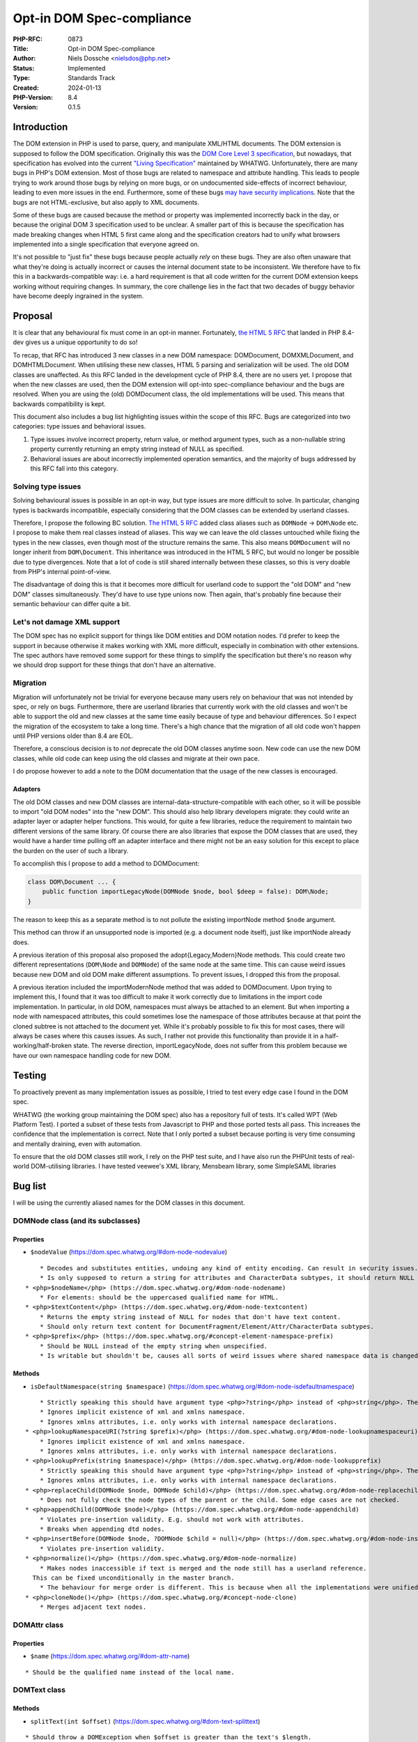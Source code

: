 Opt-in DOM Spec-compliance
==========================

:PHP-RFC: 0873
:Title: Opt-in DOM Spec-compliance
:Author: Niels Dossche <nielsdos@php.net>
:Status: Implemented
:Type: Standards Track
:Created: 2024-01-13
:PHP-Version: 8.4
:Version: 0.1.5

Introduction
------------

The DOM extension in PHP is used to parse, query, and manipulate
XML/HTML documents. The DOM extension is supposed to follow the DOM
specification. Originally this was the `DOM Core Level 3
specification <https://www.w3.org/TR/DOM-Level-3-Core/>`__, but
nowadays, that specification has evolved into the current `"Living
Specification" <https://dom.spec.whatwg.org/>`__ maintained by WHATWG.
Unfortunately, there are many bugs in PHP's DOM extension. Most of those
bugs are related to namespace and attribute handling. This leads to
people trying to work around those bugs by relying on more bugs, or on
undocumented side-effects of incorrect behaviour, leading to even more
issues in the end. Furthermore, some of these bugs `may have security
implications <https://github.com/php/php-src/issues/8388>`__. Note that
the bugs are not HTML-exclusive, but also apply to XML documents.

Some of these bugs are caused because the method or property was
implemented incorrectly back in the day, or because the original DOM 3
specification used to be unclear. A smaller part of this is because the
specification has made breaking changes when HTML 5 first came along and
the specification creators had to unify what browsers implemented into a
single specification that everyone agreed on.

It's not possible to "just fix" these bugs because people actually
*rely* on these bugs. They are also often unaware that what they're
doing is actually incorrect or causes the internal document state to be
inconsistent. We therefore have to fix this in a backwards-compatible
way: i.e. a hard requirement is that all code written for the current
DOM extension keeps working without requiring changes. In summary, the
core challenge lies in the fact that two decades of buggy behavior have
become deeply ingrained in the system.

Proposal
--------

It is clear that any behavioural fix must come in an opt-in manner.
Fortunately, `the HTML 5 RFC </rfc/domdocument_html5_parser>`__ that
landed in PHP 8.4-dev gives us a unique opportunity to do so!

To recap, that RFC has introduced 3 new classes in a new DOM namespace:
DOM\Document, DOM\XMLDocument, and DOM\HTMLDocument. When utilising
these new classes, HTML 5 parsing and serialization will be used. The
old DOM classes are unaffected. As this RFC landed in the development
cycle of PHP 8.4, there are no users yet. I propose that when the new
classes are used, then the DOM extension will opt-into spec-compliance
behaviour and the bugs are resolved. When you are using the (old)
DOMDocument class, the old implementations will be used. This means that
backwards compatibility is kept.

This document also includes a bug list highlighting issues within the
scope of this RFC. Bugs are categorized into two categories: type issues
and behavioral issues.

#. Type issues involve incorrect property, return value, or method
   argument types, such as a non-nullable string property currently
   returning an empty string instead of NULL as specified.
#. Behavioral issues are about incorrectly implemented operation
   semantics, and the majority of bugs addressed by this RFC fall into
   this category.

Solving type issues
~~~~~~~~~~~~~~~~~~~

Solving behavioural issues is possible in an opt-in way, but type issues
are more difficult to solve. In particular, changing types is backwards
incompatible, especially considering that the DOM classes can be
extended by userland classes.

Therefore, I propose the following BC solution. `The HTML 5
RFC </rfc/domdocument_html5_parser>`__ added class aliases such as
``DOMNode`` -> ``DOM\Node`` etc. I propose to make them real classes
instead of aliases. This way we can leave the old classes untouched
while fixing the types in the new classes, even though most of the
structure remains the same. This also means ``DOMDocument`` will no
longer inherit from ``DOM\Document``. This inheritance was introduced in
the HTML 5 RFC, but would no longer be possible due to type divergences.
Note that a lot of code is still shared internally between these
classes, so this is very doable from PHP's internal point-of-view.

The disadvantage of doing this is that it becomes more difficult for
userland code to support the "old DOM" and "new DOM" classes
simultaneously. They'd have to use type unions now. Then again, that's
probably fine because their semantic behaviour can differ quite a bit.

Let's not damage XML support
~~~~~~~~~~~~~~~~~~~~~~~~~~~~

The DOM spec has no explicit support for things like DOM entities and
DOM notation nodes. I'd prefer to keep the support in because otherwise
it makes working with XML more difficult, especially in combination with
other extensions. The spec authors have removed some support for these
things to simplify the specification but there's no reason why we should
drop support for these things that don't have an alternative.

Migration
~~~~~~~~~

Migration will unfortunately not be trivial for everyone because many
users rely on behaviour that was not intended by spec, or rely on bugs.
Furthermore, there are userland libraries that currently work with the
old classes and won't be able to support the old and new classes at the
same time easily because of type and behaviour differences. So I expect
the migration of the ecosystem to take a long time. There's a high
chance that the migration of all old code won't happen until PHP
versions older than 8.4 are EOL.

Therefore, a conscious decision is to *not* deprecate the old DOM
classes anytime soon. New code can use the new DOM classes, while old
code can keep using the old classes and migrate at their own pace.

I do propose however to add a note to the DOM documentation that the
usage of the new classes is encouraged.

Adapters
^^^^^^^^

The old DOM classes and new DOM classes are
internal-data-structure-compatible with each other, so it will be
possible to import "old DOM nodes" into the "new DOM". This should also
help library developers migrate: they could write an adapter layer or
adapter helper functions. This would, for quite a few libraries, reduce
the requirement to maintain two different versions of the same library.
Of course there are also libraries that expose the DOM classes that are
used, they would have a harder time pulling off an adapter interface and
there might not be an easy solution for this except to place the burden
on the user of such a library.

To accomplish this I propose to add a method to DOM\Document:

.. code:: php

   class DOM\Document ... {
       public function importLegacyNode(DOMNode $node, bool $deep = false): DOM\Node;
   }

The reason to keep this as a separate method is to not pollute the
existing importNode method ``$node`` argument.

This method can throw if an unsupported node is imported (e.g. a
document node itself), just like importNode already does.

A previous iteration of this proposal also proposed the
adopt{Legacy,Modern}Node methods. This could create two different
representations (``DOM\Node`` and ``DOMNode``) of the same node at the
same time. This can cause weird issues because new DOM and old DOM make
different assumptions. To prevent issues, I dropped this from the
proposal.

A previous iteration included the importModernNode method that was added
to DOMDocument. Upon trying to implement this, I found that it was too
difficult to make it work correctly due to limitations in the import
code implementation. In particular, in old DOM, namespaces must always
be attached to an element. But when importing a node with namespaced
attributes, this could sometimes lose the namespace of those attributes
because at that point the cloned subtree is not attached to the document
yet. While it's probably possible to fix this for most cases, there will
always be cases where this causes issues. As such, I rather not provide
this functionality than provide it in a half-working/half-broken state.
The reverse direction, importLegacyNode, does not suffer from this
problem because we have our own namespace handling code for new DOM.

Testing
-------

To proactively prevent as many implementation issues as possible, I
tried to test every edge case I found in the DOM spec.

WHATWG (the working group maintaining the DOM spec) also has a
repository full of tests. It's called WPT (Web Platform Test). I ported
a subset of these tests from Javascript to PHP and those ported tests
all pass. This increases the confidence that the implementation is
correct. Note that I only ported a subset because porting is very time
consuming and mentally draining, even with automation.

To ensure that the old DOM classes still work, I rely on the PHP test
suite, and I have also run the PHPUnit tests of real-world DOM-utilising
libraries. I have tested veewee's XML library, Mensbeam library, some
SimpleSAML libraries

Bug list
--------

I will be using the currently aliased names for the DOM classes in this
document.

DOM\Node class (and its subclasses)
~~~~~~~~~~~~~~~~~~~~~~~~~~~~~~~~~~~

Properties
^^^^^^^^^^

-  ``$nodeValue`` (https://dom.spec.whatwg.org/#dom-node-nodevalue)

::

       * Decodes and substitutes entities, undoing any kind of entity encoding. Can result in security issues.
       * Is only supposed to return a string for attributes and CharacterData subtypes, it should return NULL for other node types. However, it can return a string too for elements for example.
   * <php>$nodeName</php> (https://dom.spec.whatwg.org/#dom-node-nodename)
       * For elements: should be the uppercased qualified name for HTML.
   * <php>$textContent</php> (https://dom.spec.whatwg.org/#dom-node-textcontent)
       * Returns the empty string instead of NULL for nodes that don't have text content.
       * Should only return text content for DocumentFragment/Element/Attr/CharacterData subtypes.
   * <php>$prefix</php> (https://dom.spec.whatwg.org/#concept-element-namespace-prefix)
       * Should be NULL instead of the empty string when unspecified.
       * Is writable but shouldn't be, causes all sorts of weird issues where shared namespace data is changed.

Methods
^^^^^^^

-  ``isDefaultNamespace(string $namespace)``
   (https://dom.spec.whatwg.org/#dom-node-isdefaultnamespace)

::

       * Strictly speaking this should have argument type <php>?string</php> instead of <php>string</php>. The NULL value is treated the same as the empty string.
       * Ignores implicit existence of xml and xmlns namespace.
       * Ignores xmlns attributes, i.e. only works with internal namespace declarations.
   * <php>lookupNamespaceURI(?string $prefix)</php> (https://dom.spec.whatwg.org/#dom-node-lookupnamespaceuri)
       * Ignores implicit existence of xml and xmlns namespace.
       * Ignores xmlns attributes, i.e. only works with internal namespace declarations.
   * <php>lookupPrefix(string $namespace)</php> (https://dom.spec.whatwg.org/#dom-node-lookupprefix)
       * Strictly speaking this should have argument type <php>?string</php> instead of <php>string</php>. The NULL value is treated the same as the empty string.
       * Ignores xmlns attributes, i.e. only works with internal namespace declarations.
   * <php>replaceChild(DOMNode $node, DOMNode $child)</php> (https://dom.spec.whatwg.org/#dom-node-replacechild)
       * Does not fully check the node types of the parent or the child. Some edge cases are not checked.
   * <php>appendChild(DOMNode $node)</php> (https://dom.spec.whatwg.org/#dom-node-appendchild)
       * Violates pre-insertion validity. E.g. should not work with attributes.
       * Breaks when appending dtd nodes.
   * <php>insertBefore(DOMNode $node, ?DOMNode $child = null)</php> (https://dom.spec.whatwg.org/#dom-node-insertbefore)
       * Violates pre-insertion validity.
   * <php>normalize()</php> (https://dom.spec.whatwg.org/#dom-node-normalize)
       * Makes nodes inaccessible if text is merged and the node still has a userland reference.
     This can be fixed unconditionally in the master branch.
       * The behaviour for merge order is different. This is because when all the implementations were unified into a single spec, they decided to change the behaviour of the merge order: https://www.w3.org/Bugs/Public/show_bug.cgi?id=19837.
   * <php>cloneNode()</php> (https://dom.spec.whatwg.org/#concept-node-clone)
       * Merges adjacent text nodes.

DOM\Attr class
~~~~~~~~~~~~~~

.. _properties-1:

Properties
^^^^^^^^^^

-  ``$name`` (https://dom.spec.whatwg.org/#dom-attr-name)

::

       * Should be the qualified name instead of the local name.

DOM\Text class
~~~~~~~~~~~~~~

.. _methods-1:

Methods
^^^^^^^

-  ``splitText(int $offset)``
   (https://dom.spec.whatwg.org/#dom-text-splittext)

::

       * Should throw a DOMException when $offset is greater than the text's $length.

DOM\ChildNode and DOM\ParentNode interface
~~~~~~~~~~~~~~~~~~~~~~~~~~~~~~~~~~~~~~~~~~

For all the methods in this interface, the pre-insertion validity
checking is incomplete. Source:
https://dom.spec.whatwg.org/#concept-node-ensure-pre-insertion-validity

-  Step 4 is missing: Should throw a hierarchy request DOMException when
   the node to insert isn't a DocumentFragment, DocumentType, Element,
   or CharacterData.
-  Step 5 (first part) is missing: Text nodes may not be inserted if the
   parent is a document, should result in a hierarchy request
   DOMException.
-  Step 5 (second part) is missing: Doctype nodes may only be inserted
   if the parent is a document, otherwise should result in a hierarchy
   request DOMException.
-  Missing all the validation of step 6.
-  Merges adjacent text nodes while it shouldn't.
-  Handles the special case of passing a single node incorrectly with
   regards to error handling.

DOM\Document class
~~~~~~~~~~~~~~~~~~

.. _properties-2:

Properties
^^^^^^^^^^

-  $documentURI is supposed to be a URI, but for local files it doesn't
   prefix the path with the file scheme.
-  $strictErrorChecking property should only exist on the legacy
   DOMDocument class, exceptions instead of warnings are the default in
   the modern-day DOM spec.

.. _methods-2:

Methods
^^^^^^^

-  ``createAttribute(string $localName)``
   (https://dom.spec.whatwg.org/#dom-document-createattribute)

::

       * Should check whether the document is an HTML document. In that case it should lowercase the $localName.
   * <php>createAttributeNS(?string $namespace, string $qualifiedName)</php> (https://dom.spec.whatwg.org/#dom-document-createattributens)
       * Fails with a warning if there is no root element in the document. This is due to an implementation detail.
       * Fails when there are other internal namespace declarations with a different prefix.
   * <php>createCDATASection(string $data)</php> (https://dom.spec.whatwg.org/#dom-document-createcdatasection)
       * Should throw a NotSupported DOMException if the document is an HTML document.
       * Should throw an InvalidCharacterError DOMException if $data contains "]]>".
   * <php>createProcessingInstruction(string $target, string $data = "")</php> (https://dom.spec.whatwg.org/#dom-document-createprocessinginstruction)
       * Should throw an InvalidCharacterError DOMException if $data contains "?>".
   * <php>createElement(string $localName, string $value = "")</php> (https://dom.spec.whatwg.org/#dom-document-createelement)
       * Should set $localName to lowercase ASCII if this is an HTML document.
       * Should automatically set the HTML namespace if this is an HTML document.
       * Decodes and substitutes entities, undoing any kind of entity encoding. Can result in security issues.
   * <php>createElementNS(?string $namespace, string $qualifiedName, string $value = "")</php> (https://dom.spec.whatwg.org/#internal-createelementns-steps)
       * The validate and extract step is completely broken, allowing bogus stuff like <php>createElementNS("http://www.w3.org/2000/xmlns/", "svg")</php>.
       * Decodes and substitutes entities, undoing any kind of entity encoding. Can result in security issues.
   * <php>getElementsByTagName(string $qualifiedName)</php> (https://dom.spec.whatwg.org/#concept-getelementsbytagname)
       * Does not take into account casing rules for the HTML namespace vs other namespaces.
   * <php>getElementsByTagNameNS(?string $namespace, string $localName)</php> (https://dom.spec.whatwg.org/#concept-getelementsbytagnamens)
       * Due to current implementation issues w.r.t. HTML namespaces, the empty namespace matching can sometimes match elements and sometimes not.
   * <php>importNode(DOMNode $node, bool $deep = false)</php> (https://dom.spec.whatwg.org/#dom-document-importnode)
       * Document types cannot be imported.
       * Always warns for unsupported node types, regardless of $strictErrorChecking, instead of warning or throwing a DOMException. In spec compliant mode this should always throw in such cases.

DOM\Element class
~~~~~~~~~~~~~~~~~

.. _properties-3:

Properties
^^^^^^^^^^

-  ``$tagName`` (https://dom.spec.whatwg.org/#dom-element-tagname)

::

       * Should be the uppercased qualified name for HTML.

.. _methods-3:

Methods
^^^^^^^

-  ``getAttributeNode(string $qualifiedName)``
   (https://dom.spec.whatwg.org/#dom-element-getattributenode)

::

       * Should lowercase the qualified name when working with HTML namespace in an HTML document.
       * Should return NULL instead of false when the attribute doesn't exist.
       * Doesn't correctly match the qualified name of an attribute.
       * Can return a DOMNameSpaceNode instead of an actual attribute (see general issues).
   * <php>getAttributeNodeNS(?string $namespace, string $localName)</php> (https://dom.spec.whatwg.org/#dom-element-getattributenodens)
       * As a side note: this method _does_ return NULL instead of false, unlike getAttributeNode!
       * Can return a DOMNameSpaceNode instead of an actual attribute (see general issues).
       * Treats the empty string and NULL $namespace different, while they are actually the same thing.
   * <php>getAttribute(string $qualifiedName)</php> (https://dom.spec.whatwg.org/#dom-element-getattribute)
       * Should lowercase the qualified name when working with HTML namespace in an HTML document.
       * Should return NULL instead of the empty string when the attribute doesn't exist because it would be impossible to differentiate between a non-existent attribute and an empty attribute otherwise.
       * Internally works with DOMNameSpaceNode (see general issues).
   * <php>getAttributeNS(?string $namespace, string $localName)</php> (https://dom.spec.whatwg.org/#dom-element-getattributens)
       * Should return NULL instead of the empty string instead when the attribute doesn't exist.
       * Internally works with DOMNameSpaceNode (see general issues).
       * Treats the empty string and NULL $namespace different, while they are actually the same thing.
   * <php>hasAttribute(string $qualifiedName)</php> (https://dom.spec.whatwg.org/#dom-element-hasattribute)
       * Should lowercase the qualified name when working with HTML namespace in an HTML document.
       * Doesn't correctly match the qualified name of an attribute.
       * Internally works with DOMNameSpaceNode (see general issues).
   * <php>hasAttributeNS(?string $namespace, string $qualifiedName)</php> (https://dom.spec.whatwg.org/#dom-element-hasattributens)
       * Internally works with DOMNameSpaceNode (see general issues).
       * Treats the empty string and NULL $namespace different, while they are actually the same thing.
   * <php>removeAttribute(string $qualifiedName)</php> (https://dom.spec.whatwg.org/#dom-element-removeattribute)
       * Should lowercase the qualified name when working with HTML namespace in an HTML document.
       * Internally works with DOMNameSpaceNode (see general issues).
       * Shouldn't return anything according to spec, but it returns a bool indicating failure or success.
   * <php>removeAttributeNS(?string $namespace, string $localName)</php> (https://dom.spec.whatwg.org/#dom-element-removeattributens)
       * Internally works with DOMNameSpaceNode (see general issues).
       * Shouldn't return anything according to spec, but it returns a bool indicating failure or success.
       * Treats the empty string and NULL $namespace different, while they are actually the same thing.
   * <php>setAttribute(string $qualifiedName, string $value)</php> (https://dom.spec.whatwg.org/#dom-element-setattribute)
       * Internally works with DOMNameSpaceNode (see general issues).
       * Should lowercase the qualified name when working with HTML namespace in an HTML document.
   * <php>setAttributeNS(?string $namespace, string $qualifiedName, string $value)</php> (https://dom.spec.whatwg.org/#dom-element-setattributens)
       * Internally works with DOMNameSpaceNode (see general issues).
       * Violates the namespace well-formedness constraints (see spec step "validate and extract").
       * Treats the empty string and NULL $namespace different, while they are actually the same thing.
   * <php>setAttributeNode(DOMAttr $attr)</php> (https://dom.spec.whatwg.org/#dom-element-setattributenode)
       * Behaves incorrectly when namespaced attributes are provided. To solve this, this is nowadays an alias for setAttributeNodeNS.
   * <php>setAttributeNodeNS(DOMAttr $attr)</php> (https://dom.spec.whatwg.org/#dom-element-setattributenodens)
       * Should't throw WRONG_DOCUMENT_ERR.
       * Should throw INUSE_ATTRIBUTE_ERR when the attribute is already attached to another element.
   * <php>insertAdjacent{Text,Element}</php> (https://dom.spec.whatwg.org/#dom-element-insertadjacenttext and https://dom.spec.whatwg.org/#dom-element-insertadjacentelement)
       * Due to other implementation issues of internal methods, these can violate the hierarchy constraints.

DOM\NamedNodeMap class
~~~~~~~~~~~~~~~~~~~~~~

Has the same bugs as DOM\Element::getAttribute.

Issues related to CharacterData-like classes
~~~~~~~~~~~~~~~~~~~~~~~~~~~~~~~~~~~~~~~~~~~~

According to spec, the methods that operate on strings expect unsigned
integer arguments instead of signed integer arguments. This means for
example that -1 must be treated as 2**32-1. This allows you to do things
like: ``$text->substringData(1, -1)`` to get the string inside ``$text``
excluding the first character. This currently isn't the case and will
become possible by this proposal.

General issues
~~~~~~~~~~~~~~

-  The rules surrounding the HTML namespace are not respected.
-  Runtime performance issues with namespaces.
-  Namespace serialization is incorrect when xmlns attributes exist, or
   when the namespace of an element is the empty namespace (in some
   cases).
-  There is a DOMNameSpaceNode class where namespace declarations are
   sometimes treated as attributes and sometimes are not. This causes
   all sorts of inconsistencies. In modern-day DOM spec the internal
   namespace information is not exposed, but when you see an xmlns
   declaration they are attributes and can be manipulated properly like
   attributes. This also causes issues when there is internal namespace
   information *and* an xmlns attribute. The DOMNameSpaceNode class is
   also lacking in features because they try to be like attributes but
   are not due to implementation problems. Explicit xmlns attributes
   exist that are just attributes and have no influence on the namespace
   declaration, they are only there to help serialization.
-  Namespace reconciliation can shift nodes between namespaces, which is
   incorrect.
-  The ID attribute is not always respected because the current DOM
   implementation still has the setAttributeId legacy behaviour. (e.g.
   ``$element->setAttribute("id")`` does not work properly in
   combination with getElementById).
-  The XML serialization is incorrect in some cases (related to
   namespace prefix conflicts and the empty namespace).

Class hierarchy
~~~~~~~~~~~~~~~

The class hierarchy w.r.t. textual nodes is supposed to be:

-  CharacterData extends Node (Actually an interface)

   -  Text extends CharacterData

      -  CDATASection extends Text

   -  ProcessingInstruction extends CharacterData
   -  Comment extends CharacterData

However in the current implementation, the ProcessingInstruction class
extends Node instead of CharacterData. Also CharacterData is a class
instead of an interface in the current implementation, but that's
because interfaces cannot contain properties in PHP.

General typing issues
~~~~~~~~~~~~~~~~~~~~~

-  As listed above, there are a lot of places where the implementation
   uses "string" but should actually use "?string".
-  DOMNameSpaceNode will never be possibly returned in the spec
   compliant implementation, so that return type becomes useless.
-  There are a lot of return types of the form "T|false" because the
   current implementation can return false on error instead of throwing
   an exception if "strictErrorChecking" is false. This is a legacy DOM
   feature that is no longer supported in the modern-day DOM spec. For
   new classes, the return type would become "T" instead of "T|false".

Other non-spec bugs
~~~~~~~~~~~~~~~~~~~

There is one other minor bugs that can't easily be fixed without
breaking BC, so I include it here too:

-  Constructors are not called for custom DOM classes registered by
   registerNodeClass, but destructors are: https://3v4l.org/S4jOY. As
   the DOM spec dictates that Node is not directly instantiable, this
   will be fixed simply by disallowing the \__construct function
   declaration.

Bug reports
~~~~~~~~~~~

Both bugsnet and GitHub contain bug reports that are consequences of
spec compliance issues. By implementing this proposal, the following
reports will be closed as fixed:

-  https://bugs.php.net/bug.php?id=47530
-  https://bugs.php.net/bug.php?id=47847
-  https://bugs.php.net/bug.php?id=55294
-  https://bugs.php.net/bug.php?id=71497
-  https://bugs.php.net/bug.php?id=75624
-  https://bugs.php.net/bug.php?id=75779
-  https://bugs.php.net/bug.php?id=81468
-  https://bugs.php.net/bug.php?id=81682
-  https://github.com/php/php-src/issues/12850
-  https://github.com/php/php-src/issues/11404
-  https://github.com/php/php-src/issues/8388

Although this list looks small, the impact of this proposal is huge. It
will fix a lot of issues that are not in this list.

Namespace bug examples
~~~~~~~~~~~~~~~~~~~~~~

Here are 3 examples of namespace bugs that are not solvable without this
proposal. This should make it even clearer why the fixes have to be
opt-in.

xmlns=""
^^^^^^^^

Try it out: https://3v4l.org/8aqgO

The expected serialization is
``<outer xmlns="urn:a"><inner xmlns=""/></outer>`` because the inner
element was created using createElement, which puts the element in no
namespace. Therefore, the xmlns="" attribute is necessary.
Unfortunately, the 3v4l snippet lacks the xmlns="" attribute in the
output. Therefore, if you were to reparse the output from the 3v4l
snippet, then the inner element will suddenly become part of the urn:a
namespace, which is incorrect. Fixing this would drastically change the
behaviour of namespaces, and experience tells me that a lot of people
don't know that this is wrong.

This is related to https://bugs.php.net/bug.php?id=81468, but note
however that the expectation in that bug report is wrong because of the
misunderstanding I explained above about how createElement works.

Shifting
^^^^^^^^

For the lack of a better term, shifting namespaces means that the prefix
of the namespace changes on certain operations on the DOM tree. This is
wrong because the prefix and namespace URI must always be kept as-is.

There are many ways to encounter this, but I recently received a report
that looked something like this: https://3v4l.org/NSDmO

The element shouldn't have gotten the ``xsd`` prefix, because now the
XML schema definition is no longer valid as the type is still "string".
The element should've just been put into the document as-is.

Here's another example of a similar bug:
https://bugs.php.net/bug.php?id=47847

While it's possible in theory to invent ad-hoc solutions for this, this
is dangerous. A general solution is impossible without breaking existing
code, hence this proposal to fix these bugs in an opt-in way.

Importing
^^^^^^^^^

From https://bugs.php.net/bug.php?id=47530

The namespace prefixes should be kept as-is when a node gets imported.
Instead, in some cases a ``default:`` prefix is created. This is a
side-effect of a libxml2-API misuse by PHP. It is not fixable because
its fix has side-effects that break other applications.

Alternatives
------------

Let's discuss some alternatives to this RFC.

Userland solutions
~~~~~~~~~~~~~~~~~~

People have implemented userland DOM libraries on top of the existing
DOM extension. However, even userland solutions can't fully work around
issues caused by PHP's DOM extension. This is because those libraries
still have to work with broken methods. I often receive bug reports from
developers of such libraries regarding functionality they're using that
doesn't interact well because they're (in)directly relying on bugs and
hacks, or the underlying DOM method has an unfixable bug. Again, those
underlying bugs cannot be fixed because they would break BC. The real
solution is to provide a BC-preserving fix at PHP's side.

An entirely new DOM extension
~~~~~~~~~~~~~~~~~~~~~~~~~~~~~

I basically copy-pasted this from my `HTML 5
RFC </rfc/domdocument_html5_parser>`__.

One might wonder why we don't just create an entirely new DOM extension,
based on another library, with HTML5 support. There are a couple of
reasons:

-  Interoperability problems with other extensions (both within php-src
   and third-party).
-  Interoperability issues with userland code. Right now you can still
   import nodes from the "old DOM" to the "new DOM".
-  Additional maintenance work and complexity. A spec-compliance "mode"
   can share almost all code while a new extension cannot.
-  I don't have time to build this.

Backward Incompatible Changes
-----------------------------

There are no BC breaks for the reasons given in the introduction. The
spec-compliance is opt-in.

Proposed PHP Version(s)
-----------------------

PHP 8.4.

RFC Impact
----------

To Existing Extensions
~~~~~~~~~~~~~~~~~~~~~~

First and third-party extensions are unaffected because the internal
data structures and APIs remain the same. Of course, the DOM extension
itself is heavily affected. When using opt-in spec-compliance, the DOM
extension (and other extensions using the same document tree) will get
additional performance improvements due to the reworked namespace
management.

To clarify, even the API for ``XSLTProcessor`` and
``simplexml_import_dom`` does not need changes. That's because the
argument types use object deliberately. Classes can register themselves
as "XML nodes" with the libxml extension, so the use case of extending
the supported XML classes even with third party extensions is already
supported without causing BC breaks.

Open Issues
-----------

None right now.

Future Scope
------------

When this RFC lands, it will become much easier to add new features to
the DOM extension. Preferably, I will only add new features to the new
classes and keep the old classes as-is. An example of a new feature I
have worked on based on the development branch of this RFC is native CSS
selector support: https://github.com/nielsdos/php-src/pull/82

Proposed Voting Choices
-----------------------

One primary vote with 2/3 majority to accept this proposal as a whole.

Voting started on 2024-02-13 and will end on 2024-02-27.

Question: Accept Opt-in DOM spec-compliance RFC?
~~~~~~~~~~~~~~~~~~~~~~~~~~~~~~~~~~~~~~~~~~~~~~~~

Voting Choices
^^^^^^^^^^^^^^

-  Yes
-  No

Patches and Tests
-----------------

PR: https://github.com/php/php-src/pull/13031

Implementation
--------------

Merged into PHP 8.4:
https://github.com/php/php-src/commit/14b6c981c374fc183d7b2eae20b0712bb356d160

References
----------

-  Pre-RFC pitch: https://externals.io/message/122048
-  Ported WPT tests:
   https://github.com/nielsdos/wpt/tree/master/dom/php-out (Yes, this is
   ugly code as it is mostly automated porting)
-  DOM 3 spec: https://www.w3.org/TR/DOM-Level-3-Core/
-  DOM Living Standard: https://dom.spec.whatwg.org/

Changelog
---------

-  0.1.5: Drop importModernNode
-  0.1.4: Clarify other spec bugs
-  0.1.3: Update migration
-  0.1.2: Mention namespace performance improvement.
-  0.1.1: Fix typos and clarify some details. No semantic changes.
-  0.1: Initial version under discussion

Additional Metadata
-------------------

:Implementation: https://github.com/php/php-src/commit/14b6c981c374fc183d7b2eae20b0712bb356d160
:Original Authors: Niels Dossche nielsdos@php.net
:Slug: opt_in_dom_spec_compliance
:Wiki URL: https://wiki.php.net/rfc/opt_in_dom_spec_compliance
